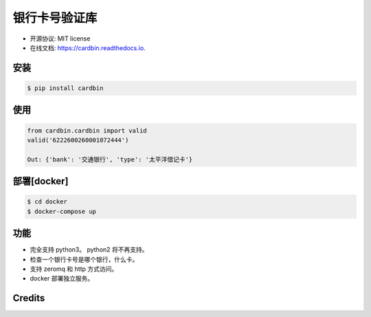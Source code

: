 =======
银行卡号验证库
=======


.. image:: https://img.shields.io/pypi/v/cardbin.svg
        :target: https://pypi.python.org/pypi/cardbin

.. image:: https://img.shields.io/travis/bopo/cardbin.svg
        :target: https://travis-ci.org/bopo/cardbin

.. image:: https://readthedocs.org/projects/cardbin/badge/?version=latest
        :target: https://cardbin.readthedocs.io/en/latest/?badge=latest
        :alt: Documentation Status

.. image:: https://pyup.io/repos/github/bopo/cardbin/shield.svg
     :target: https://pyup.io/repos/github/bopo/cardbin/
     :alt: Updates


* 开源协议: MIT license
* 在线文档: https://cardbin.readthedocs.io.

安装
--------
.. code-block:: console

    $ pip install cardbin

使用
--------
.. code-block:: console

    from cardbin.cardbin import valid
    valid('6222600260001072444')

    Out: {'bank': '交通银行', 'type': '太平洋借记卡'}

部署[docker]
--------
.. code-block:: console

    $ cd docker
    $ docker-compose up

功能
--------

* 完全支持 python3。 python2 将不再支持。
* 检查一个银行卡号是哪个银行，什么卡。
* 支持 zeromq 和 http 方式访问。
* docker 部署独立服务。

Credits
---------


